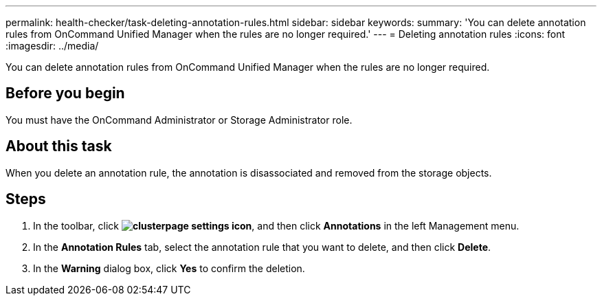 ---
permalink: health-checker/task-deleting-annotation-rules.html
sidebar: sidebar
keywords: 
summary: 'You can delete annotation rules from OnCommand Unified Manager when the rules are no longer required.'
---
= Deleting annotation rules
:icons: font
:imagesdir: ../media/

[.lead]
You can delete annotation rules from OnCommand Unified Manager when the rules are no longer required.

== Before you begin

You must have the OnCommand Administrator or Storage Administrator role.

== About this task

When you delete an annotation rule, the annotation is disassociated and removed from the storage objects.

== Steps

. In the toolbar, click *image:../media/clusterpage-settings-icon.gif[]*, and then click *Annotations* in the left Management menu.
. In the *Annotation Rules* tab, select the annotation rule that you want to delete, and then click *Delete*.
. In the *Warning* dialog box, click *Yes* to confirm the deletion.
